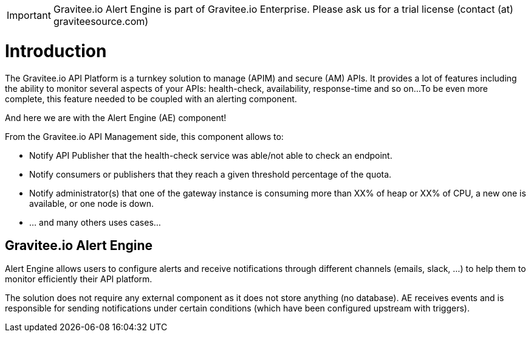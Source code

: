 :page-sidebar: ae_sidebar
:page-permalink: ae/overview_introduction.html
:page-folder: ae/overview
:page-toc: false
:page-description: Gravitee Alert Engine - Introduction
:page-keywords: Gravitee, API Platform, Alert, Alert Engine, documentation, manual, guide, reference, api
:page-layout: ae

IMPORTANT: Gravitee.io Alert Engine is part of Gravitee.io Enterprise. Please ask us for a trial
license (contact (at) graviteesource.com)

= Introduction

The Gravitee.io API Platform is a turnkey solution to manage (APIM) and secure (AM) APIs.
It provides a lot of features including the ability to monitor several aspects of your APIs: health-check, availability, response-time and so on...
To be even more complete, this feature needed to be coupled with an alerting component.

And here we are with the Alert Engine (AE) component!

From the Gravitee.io API Management side, this component allows to:

- Notify API Publisher that the health-check service was able/not able to check an endpoint.

- Notify consumers or publishers that they reach a given threshold percentage of the quota.

- Notify administrator(s) that one of the gateway instance is consuming more than XX% of heap or XX% of CPU, a new one is available, or one node is down.

- ... and many others uses cases...


== Gravitee.io Alert Engine

Alert Engine allows users to configure alerts and receive notifications through different channels (emails, slack, ...)
to help them to monitor efficiently their API platform.


The solution does not require any external component as it does not store anything (no database).
AE receives events and is responsible for sending notifications under certain conditions (which have been configured upstream with triggers).